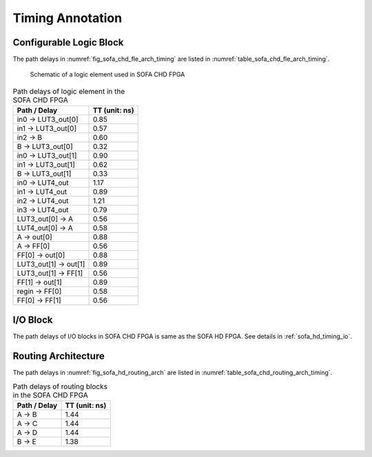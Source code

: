 .. _sofa_chd_timing:

Timing Annotation
-----------------

.. _sofa_chd_timing_clb:

Configurable Logic Block
^^^^^^^^^^^^^^^^^^^^^^^^

The path delays in :numref:`fig_sofa_chd_fle_arch_timing` are listed in :numref:`table_sofa_chd_fle_arch_timing`.

.. _fig_sofa_chd_fle_arch_timing:

.. figure:: ./figures/sofa_chd_fle_arch_timing.svg
  :width: 80%
  :alt: Schematic of a logic element used in SOFA CHD FPGA

  Schematic of a logic element used in SOFA CHD FPGA

.. _table_sofa_chd_fle_arch_timing:

.. table:: Path delays of logic element in the SOFA CHD FPGA

  +-------------------------+------------------------------+
  | Path / Delay            | TT (unit: ns)                |
  +=========================+==============================+
  | in0 -> LUT3_out[0]      | 0.85                         |
  +-------------------------+------------------------------+
  | in1 -> LUT3_out[0]      | 0.57                         |
  +-------------------------+------------------------------+
  | in2 -> B                | 0.60                         |
  +-------------------------+------------------------------+
  |   B -> LUT3_out[0]      | 0.32                         |
  +-------------------------+------------------------------+
  | in0 -> LUT3_out[1]      | 0.90                         |
  +-------------------------+------------------------------+
  | in1 -> LUT3_out[1]      | 0.62                         |
  +-------------------------+------------------------------+
  |   B -> LUT3_out[1]      | 0.33                         |
  +-------------------------+------------------------------+
  | in0 -> LUT4_out         | 1.17                         |
  +-------------------------+------------------------------+
  | in1 -> LUT4_out         | 0.89                         |
  +-------------------------+------------------------------+
  | in2 -> LUT4_out         | 1.21                         |
  +-------------------------+------------------------------+
  | in3 -> LUT4_out         | 0.79                         |
  +-------------------------+------------------------------+
  | LUT3_out[0] -> A        | 0.56                         |
  +-------------------------+------------------------------+
  | LUT4_out[0] -> A        | 0.58                         |
  +-------------------------+------------------------------+
  | A -> out[0]             | 0.88                         |
  +-------------------------+------------------------------+
  | A -> FF[0]              | 0.56                         |
  +-------------------------+------------------------------+
  | FF[0] -> out[0]         | 0.88                         |
  +-------------------------+------------------------------+
  | LUT3_out[1] -> out[1]   | 0.89                         |
  +-------------------------+------------------------------+
  | LUT3_out[1] -> FF[1]    | 0.56                         |
  +-------------------------+------------------------------+
  | FF[1] -> out[1]         | 0.89                         |
  +-------------------------+------------------------------+
  | regin -> FF[0]          | 0.58                         |
  +-------------------------+------------------------------+
  | FF[0] -> FF[1]          | 0.56                         |
  +-------------------------+------------------------------+


.. _sofa_chd_timing_io:

I/O Block
^^^^^^^^^

The path delays of I/O blocks in SOFA CHD FPGA is same as the SOFA HD FPGA. See details in :ref:`sofa_hd_timing_io`. 

.. _sofa_chd_timing_routing:

Routing Architecture
^^^^^^^^^^^^^^^^^^^^

The path delays in :numref:`fig_sofa_hd_routing_arch` are listed in :numref:`table_sofa_chd_routing_arch_timing`.

.. _table_sofa_chd_routing_arch_timing:

.. table:: Path delays of routing blocks in the SOFA CHD FPGA

  +---------------------------+------------------------------+
  | Path / Delay              | TT (unit: ns)                |
  +===========================+==============================+
  | A -> B                    | 1.44                         |
  +---------------------------+------------------------------+
  | A -> C                    | 1.44                         |
  +---------------------------+------------------------------+
  | A -> D                    | 1.44                         |
  +---------------------------+------------------------------+
  | B -> E                    | 1.38                         |
  +---------------------------+------------------------------+

